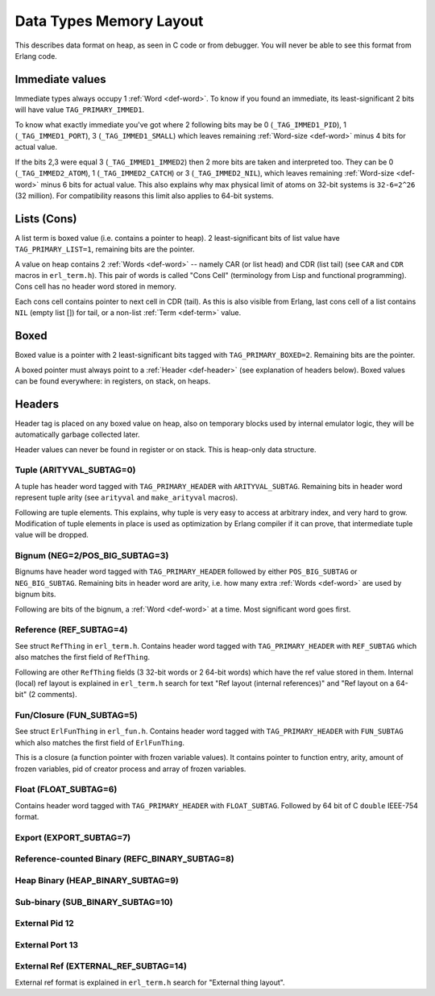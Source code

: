 Data Types Memory Layout
========================

This describes data format on heap, as seen in C code or from debugger.
You will never be able to see this format from Erlang code.

Immediate values
----------------

Immediate types always occupy 1 :ref:`Word <def-word>`. To know if you found
an immediate, its least-significant 2 bits will have value ``TAG_PRIMARY_IMMED1``.

To know what exactly immediate you've got where 2 following bits may be
0 (``_TAG_IMMED1_PID``), 1 (``_TAG_IMMED1_PORT``), 3 (``_TAG_IMMED1_SMALL``)
which leaves remaining :ref:`Word-size <def-word>` minus 4 bits for actual value.

If the bits 2,3 were equal 3 (``_TAG_IMMED1_IMMED2``) then 2 more bits are taken
and interpreted too. They can be 0 (``_TAG_IMMED2_ATOM``), 1 (``_TAG_IMMED2_CATCH``)
or 3 (``_TAG_IMMED2_NIL``),
which leaves remaining :ref:`Word-size <def-word>` minus 6 bits for actual value.
This also explains why max physical limit of atoms on 32-bit systems is
``32-6=2^26`` (32 million). For compatibility reasons this limit also applies to
64-bit systems.

Lists (Cons)
------------

A list term is boxed value (i.e. contains a pointer to heap). 2 least-significant
bits of list value have ``TAG_PRIMARY_LIST=1``, remaining bits are the pointer.

A value on heap
contains 2 :ref:`Words <def-word>` -- namely CAR (or list head) and
CDR (list tail) (see ``CAR`` and ``CDR`` macros in ``erl_term.h``).
This pair of words is called "Cons Cell" (terminology from
Lisp and functional programming). Cons cell has no header word stored in memory.

Each cons cell contains pointer to next cell in CDR (tail).
As this is also visible from Erlang, last cons cell of a list contains ``NIL``
(empty list []) for tail, or a non-list :ref:`Term <def-term>` value.

Boxed
-----

Boxed value is a pointer with 2 least-significant bits tagged with
``TAG_PRIMARY_BOXED=2``. Remaining bits are the pointer.

A boxed pointer must always point to a :ref:`Header <def-header>`
(see explanation of headers below). Boxed values can be found everywhere:
in registers, on stack, on heaps.

Headers
-------

Header tag is placed on any boxed value on heap, also on temporary blocks used
by internal emulator logic, they will be automatically garbage collected later.

Header values can never be found in register or on stack. This is heap-only data structure.

Tuple (ARITYVAL_SUBTAG=0)
`````````````````````````

A tuple has header word tagged with ``TAG_PRIMARY_HEADER`` with ``ARITYVAL_SUBTAG``.
Remaining bits in header word represent tuple arity
(see ``arityval`` and ``make_arityval`` macros).

Following are tuple elements. This explains, why tuple is very easy to access at
arbitrary index, and very hard to grow. Modification of tuple elements in place
is used as optimization by Erlang compiler if it can prove, that intermediate
tuple value will be dropped.

Bignum (NEG=2/POS_BIG_SUBTAG=3)
```````````````````````````````

Bignums have header word tagged with ``TAG_PRIMARY_HEADER`` followed by either
``POS_BIG_SUBTAG`` or ``NEG_BIG_SUBTAG``. Remaining bits in header word are arity,
i.e. how many extra :ref:`Words <def-word>` are used by bignum bits.

Following are bits of the bignum, a :ref:`Word <def-word>` at a time.
Most significant word goes first.

Reference (REF_SUBTAG=4)
````````````````````````

See struct ``RefThing`` in ``erl_term.h``.
Contains header word tagged with ``TAG_PRIMARY_HEADER`` with ``REF_SUBTAG`` which
also matches the first field of ``RefThing``.

Following are other ``RefThing`` fields (3 32-bit words or 2 64-bit words) which
have the ref value stored in them. Internal (local) ref layout is explained in
``erl_term.h`` search for text "Ref layout (internal references)" and
"Ref layout on a 64-bit" (2 comments).

Fun/Closure (FUN_SUBTAG=5)
``````````````````````````

See struct ``ErlFunThing`` in ``erl_fun.h``.
Contains header word tagged with ``TAG_PRIMARY_HEADER`` with ``FUN_SUBTAG`` which
also matches the first field of ``ErlFunThing``.

This is a closure (a function pointer with frozen variable values). It contains
pointer to function entry, arity, amount
of frozen variables, pid of creator process and array of frozen variables.

Float (FLOAT_SUBTAG=6)
``````````````````````

Contains header word tagged with ``TAG_PRIMARY_HEADER`` with ``FLOAT_SUBTAG``.
Followed by 64 bit of C ``double`` IEEE-754 format.

Export (EXPORT_SUBTAG=7)
````````````````````````

Reference-counted Binary (REFC_BINARY_SUBTAG=8)
```````````````````````````````````````````````

Heap Binary (HEAP_BINARY_SUBTAG=9)
``````````````````````````````````

Sub-binary (SUB_BINARY_SUBTAG=10)
``````````````````````````````````

External Pid 12
```````````````

External Port 13
`````````````````

External Ref (EXTERNAL_REF_SUBTAG=14)
``````````````````````````````````````

External ref format is explained in ``erl_term.h`` search for "External thing layout".
